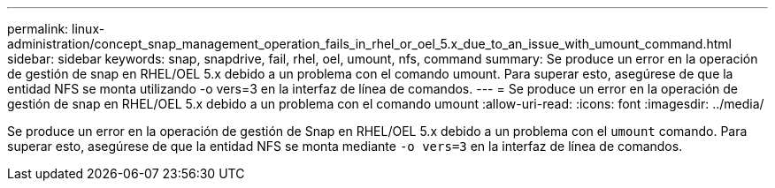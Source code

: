 ---
permalink: linux-administration/concept_snap_management_operation_fails_in_rhel_or_oel_5.x_due_to_an_issue_with_umount_command.html 
sidebar: sidebar 
keywords: snap, snapdrive, fail, rhel, oel, umount, nfs, command 
summary: Se produce un error en la operación de gestión de snap en RHEL/OEL 5.x debido a un problema con el comando umount. Para superar esto, asegúrese de que la entidad NFS se monta utilizando -o vers=3 en la interfaz de línea de comandos. 
---
= Se produce un error en la operación de gestión de snap en RHEL/OEL 5.x debido a un problema con el comando umount
:allow-uri-read: 
:icons: font
:imagesdir: ../media/


[role="lead"]
Se produce un error en la operación de gestión de Snap en RHEL/OEL 5.x debido a un problema con el `umount` comando. Para superar esto, asegúrese de que la entidad NFS se monta mediante `-o vers=3` en la interfaz de línea de comandos.
